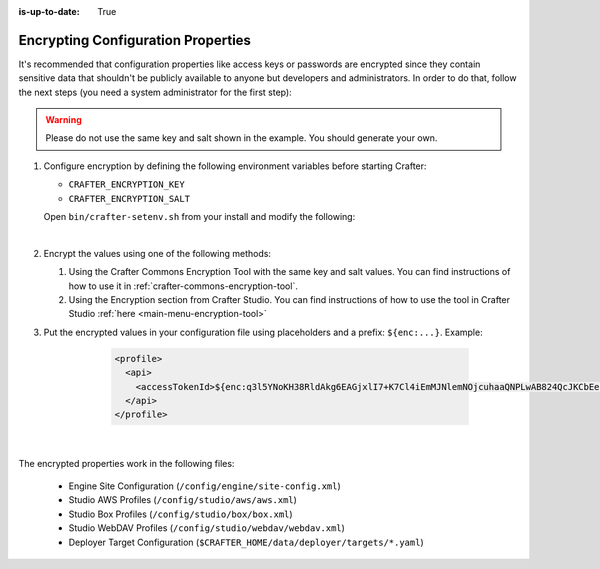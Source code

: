 :is-up-to-date: True

.. index:: Encrypting Configuration Properties

.. _encrypting-configuration-properties:

===================================
Encrypting Configuration Properties
===================================

It's recommended that configuration properties like access keys or passwords are encrypted since they contain sensitive 
data that shouldn't be publicly available to anyone but developers and administrators. In order to do that, follow the 
next steps (you need a system administrator for the first step):

.. WARNING :: Please do not use the same key and salt shown in the example. You should generate your own.

#. Configure encryption by defining the following environment variables before starting Crafter:

   - ``CRAFTER_ENCRYPTION_KEY``
   - ``CRAFTER_ENCRYPTION_SALT``


   Open ``bin/crafter-setenv.sh`` from your install and modify the following:

   .. code-block:: bash
     :linenos:
     :caption: Encryption configuration example in *bin/crafter-setenv.sh*

	 # -------------------- Encryption variables --------------------
     export CRAFTER_ENCRYPTION_KEY=${CRAFTER_ENCRYPTION_KEY:="default_encryption_key"}
     export CRAFTER_ENCRYPTION_SALT=${CRAFTER_ENCRYPTION_SALT:="default_encryption_salt"}

   |

#. Encrypt the values using one of the following methods:

   #. Using the Crafter Commons Encryption Tool with the same key and salt values. 
      You can find instructions of how to use it in :ref:`crafter-commons-encryption-tool`.
   #. Using the Encryption section from Crafter Studio.
      You can find instructions of how to use the tool in Crafter Studio :ref:`here <main-menu-encryption-tool>`

#. Put the encrypted values in your configuration file using placeholders and a prefix: ``${enc:...}``. Example:

	.. code-block:: xml

		<profile>
		  <api>
		    <accessTokenId>${enc:q3l5YNoKH38RldAkg6EAGjxlI7+K7Cl4iEmMJNlemNOjcuhaaQNPLwAB824QcJKCbEeLfsg+QSfHCYNcNP/yMw==}</accessTokenId>
		  </api>
		</profile>

    |

The encrypted properties work in the following files:

 - Engine Site Configuration (``/config/engine/site-config.xml``)
 - Studio AWS Profiles (``/config/studio/aws/aws.xml``)
 - Studio Box Profiles (``/config/studio/box/box.xml``)
 - Studio WebDAV Profiles (``/config/studio/webdav/webdav.xml``)
 - Deployer Target Configuration (``$CRAFTER_HOME/data/deployer/targets/*.yaml``)
